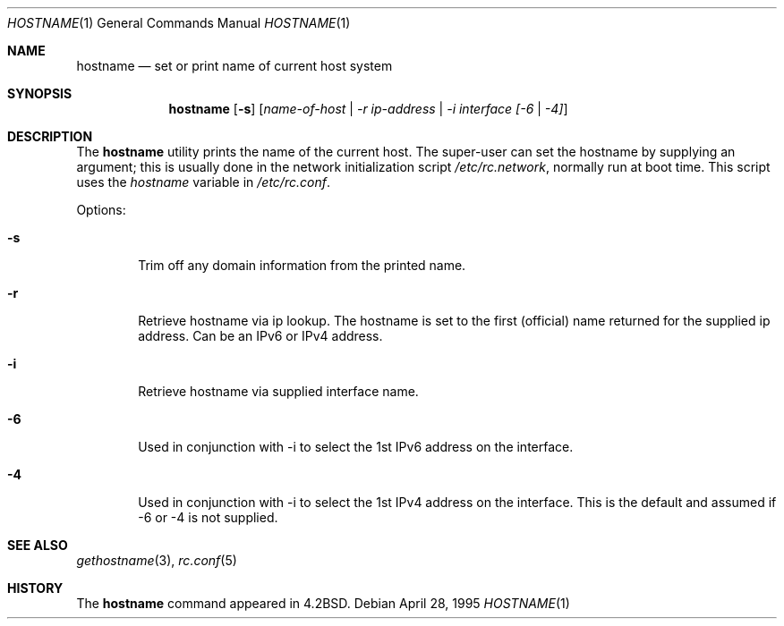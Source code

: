 .\" Copyright (c) 1983, 1988, 1990, 1993
.\"	The Regents of the University of California.  All rights reserved.
.\"
.\" Redistribution and use in source and binary forms, with or without
.\" modification, are permitted provided that the following conditions
.\" are met:
.\" 1. Redistributions of source code must retain the above copyright
.\"    notice, this list of conditions and the following disclaimer.
.\" 2. Redistributions in binary form must reproduce the above copyright
.\"    notice, this list of conditions and the following disclaimer in the
.\"    documentation and/or other materials provided with the distribution.
.\" 3. All advertising materials mentioning features or use of this software
.\"    must display the following acknowledgement:
.\"	This product includes software developed by the University of
.\"	California, Berkeley and its contributors.
.\" 4. Neither the name of the University nor the names of its contributors
.\"    may be used to endorse or promote products derived from this software
.\"    without specific prior written permission.
.\"
.\" THIS SOFTWARE IS PROVIDED BY THE REGENTS AND CONTRIBUTORS ``AS IS'' AND
.\" ANY EXPRESS OR IMPLIED WARRANTIES, INCLUDING, BUT NOT LIMITED TO, THE
.\" IMPLIED WARRANTIES OF MERCHANTABILITY AND FITNESS FOR A PARTICULAR PURPOSE
.\" ARE DISCLAIMED.  IN NO EVENT SHALL THE REGENTS OR CONTRIBUTORS BE LIABLE
.\" FOR ANY DIRECT, INDIRECT, INCIDENTAL, SPECIAL, EXEMPLARY, OR CONSEQUENTIAL
.\" DAMAGES (INCLUDING, BUT NOT LIMITED TO, PROCUREMENT OF SUBSTITUTE GOODS
.\" OR SERVICES; LOSS OF USE, DATA, OR PROFITS; OR BUSINESS INTERRUPTION)
.\" HOWEVER CAUSED AND ON ANY THEORY OF LIABILITY, WHETHER IN CONTRACT, STRICT
.\" LIABILITY, OR TORT (INCLUDING NEGLIGENCE OR OTHERWISE) ARISING IN ANY WAY
.\" OUT OF THE USE OF THIS SOFTWARE, EVEN IF ADVISED OF THE POSSIBILITY OF
.\" SUCH DAMAGE.
.\"
.\"	@(#)hostname.1	8.2 (Berkeley) 4/28/95
.\" $FreeBSD: src/bin/hostname/hostname.1,v 1.10.2.4 2002/04/22 22:20:29 keramida Exp $
.\" $DragonFly: src/bin/hostname/hostname.1,v 1.3 2004/01/06 08:29:34 dillon Exp $
.\"
.Dd April 28, 1995
.Dt HOSTNAME 1
.Os
.Sh NAME
.Nm hostname
.Nd set or print name of current host system
.Sh SYNOPSIS
.Nm
.Op Fl s
.Op Ar name-of-host | -r ip-address | -i interface [-6 | -4]
.Sh DESCRIPTION
The
.Nm
utility prints the name of the current host.  The super-user can
set the hostname by supplying an argument; this is usually done in the
network initialization script
.Pa /etc/rc.network ,
normally run at boot
time.
This script uses the
.Va hostname
variable in
.Pa /etc/rc.conf .
.Pp
Options:
.Bl -tag -width flag
.It Fl s
Trim off any domain information from the printed
name.
.It Fl r
Retrieve hostname via ip lookup.  The hostname is set to the first (official)
name returned for the supplied ip address.  Can be an IPv6 or IPv4 address.
.It Fl i
Retrieve hostname via supplied interface name.
.It Fl 6
Used in conjunction with -i to select the 1st IPv6 address on the interface.
.It Fl 4
Used in conjunction with -i to select the 1st IPv4 address on the interface.
This is the default and assumed if -6 or -4 is not supplied.

.El
.Sh SEE ALSO
.Xr gethostname 3 ,
.Xr rc.conf 5
.Sh HISTORY
The
.Nm
command appeared in
.Bx 4.2 .
